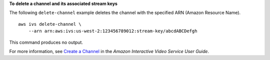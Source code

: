 **To delete a channel and its associated stream keys**

The following ``delete-channel`` example deletes the channel with the specified ARN (Amazon Resource Name). ::

    aws ivs delete-channel \
        --arn arn:aws:ivs:us-west-2:123456789012:stream-key/abcdABCDefgh

This command produces no output.

For more information, see `Create a Channel <https://docs.aws.amazon.com/ivs/latest/userguide/GSIVS-create-channel.html>`__ in the *Amazon Interactive Video Service User Guide*.